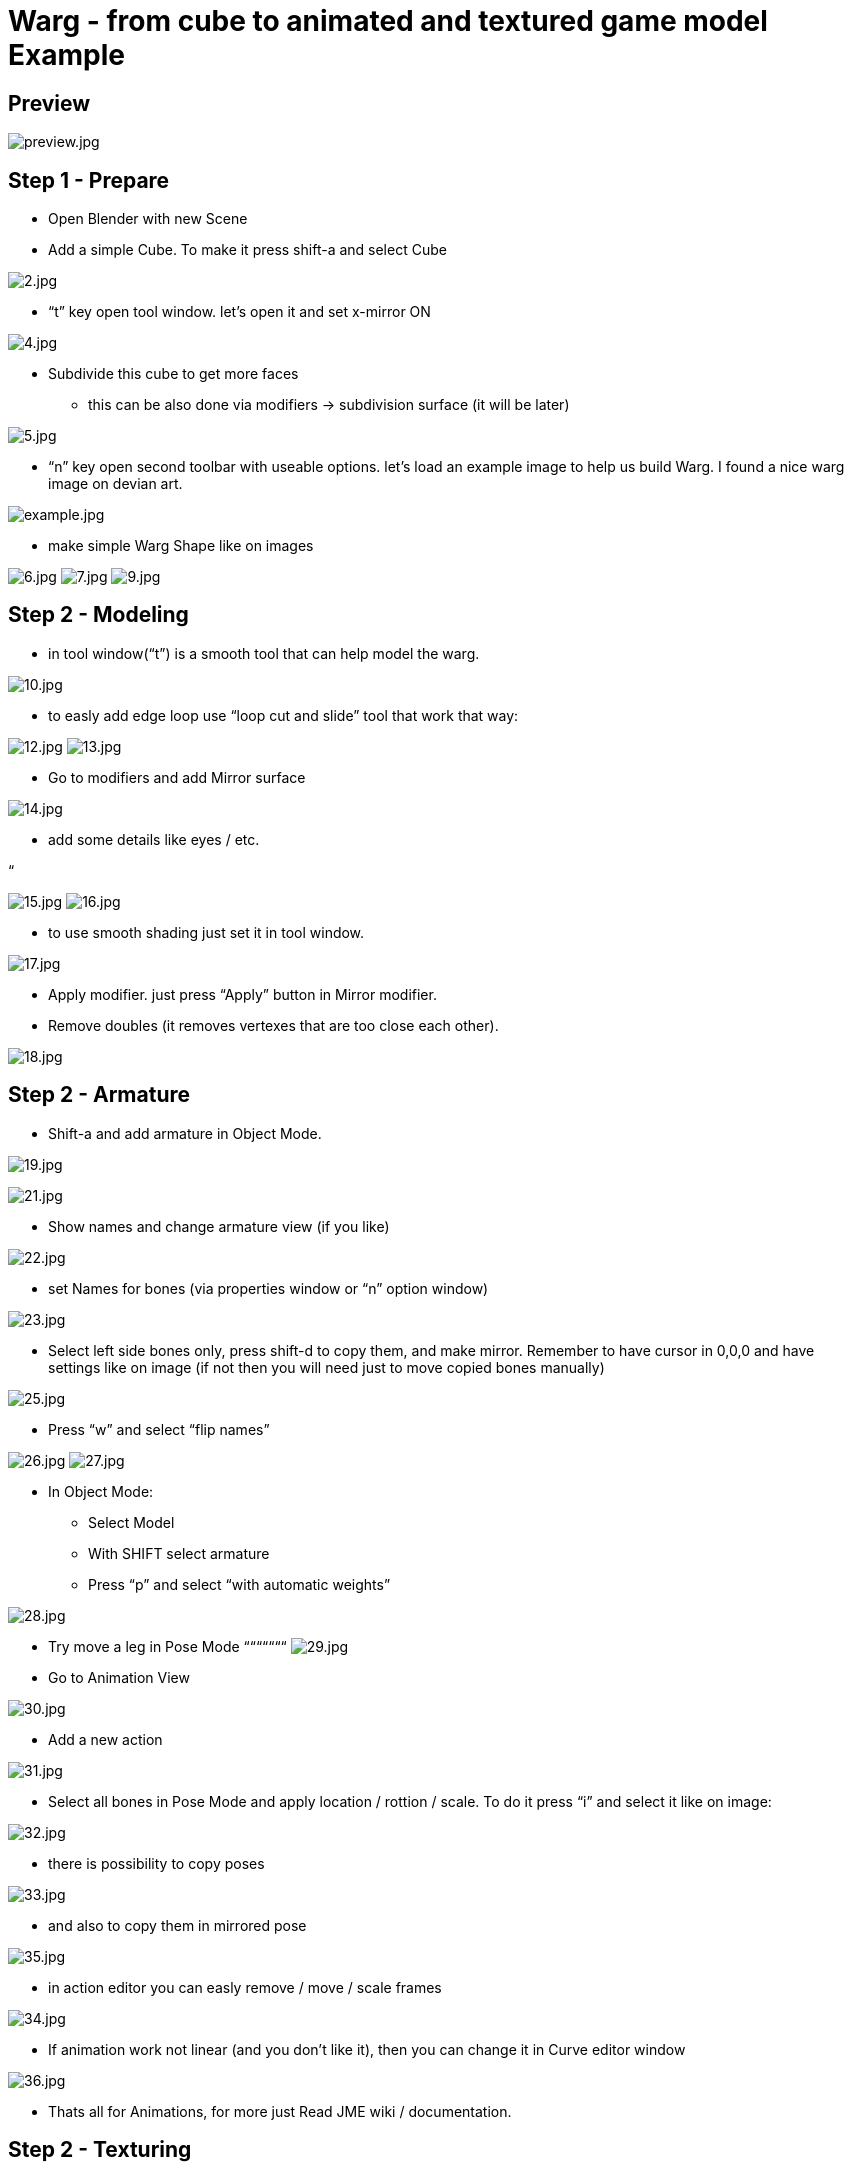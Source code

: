 

= Warg - from cube to animated and textured game model Example





== Preview

image:jme3/external/preview.jpg[preview.jpg,with="",height=""]



== Step 1 - Prepare

- Open Blender with new Scene
- Add a simple Cube. To make it press shift-a and select Cube


image:jme3/external/2.jpg[2.jpg,with="",height=""]


- “t” key open tool window. let’s open it and set x-mirror ON


image:jme3/external/4.jpg[4.jpg,with="",height=""]


- Subdivide this cube to get more faces
* this can be also done via modifiers → subdivision surface (it will be later)


image:jme3/external/5.jpg[5.jpg,with="",height=""]


- “n” key open second toolbar with useable options. let's load an example image to help us build Warg.
I found a nice warg image on devian art.


image:jme3/external/example.jpg[example.jpg,with="",height=""]


- make simple Warg Shape like on images


image:jme3/external/6.jpg[6.jpg,with="",height=""]
image:jme3/external/7.jpg[7.jpg,with="",height=""]
image:jme3/external/9.jpg[9.jpg,with="",height=""]



== Step 2 - Modeling

- in tool window(“t”) is a smooth tool that can help model the warg.


image:jme3/external/10.jpg[10.jpg,with="",height=""]


- to easly add edge loop use “loop cut and slide” tool that work that way:


image:jme3/external/12.jpg[12.jpg,with="",height=""]
image:jme3/external/13.jpg[13.jpg,with="",height=""]


- Go to modifiers and add Mirror surface


image:jme3/external/14.jpg[14.jpg,with="",height=""]


- add some details like eyes / etc.


“


image:jme3/external/15.jpg[15.jpg,with="",height=""]
image:jme3/external/16.jpg[16.jpg,with="",height=""]


- to use smooth shading just set it in tool window.


image:jme3/external/17.jpg[17.jpg,with="",height=""]


- Apply modifier. just press “Apply” button in Mirror modifier.
- Remove doubles (it removes vertexes that are too close each other).


image:jme3/external/18.jpg[18.jpg,with="",height=""]



== Step 2 - Armature

- Shift-a and add armature in Object Mode.



image:jme3/external/19.jpg[19.jpg,with="",height=""]

image:jme3/external/21.jpg[21.jpg,with="",height=""]


- Show names and change armature view (if you like)


image:jme3/external/22.jpg[22.jpg,with="",height=""]


- set Names for bones (via properties window or “n” option window)


image:jme3/external/23.jpg[23.jpg,with="",height=""]


- Select left side bones only, press shift-d to copy them, and make mirror.
Remember to have cursor in 0,0,0 and have settings like on image (if not then you will need just to move copied bones manually)


image:jme3/external/25.jpg[25.jpg,with="",height=""]


- Press “w” and select “flip names”


image:jme3/external/26.jpg[26.jpg,with="",height=""]
image:jme3/external/27.jpg[27.jpg,with="",height=""]


- In Object Mode:
* Select Model
* With SHIFT select armature
* Press “p” and select “with automatic weights”


image:jme3/external/28.jpg[28.jpg,with="",height=""]


- Try move a leg in Pose Mode
“““““““
image:jme3/external/29.jpg[29.jpg,with="",height=""]


- Go to Animation View


image:jme3/external/30.jpg[30.jpg,with="",height=""]


- Add a new action


image:jme3/external/31.jpg[31.jpg,with="",height=""]


- Select all bones in Pose Mode and apply location / rottion / scale.
To do it press “i” and select it like on image:


image:jme3/external/32.jpg[32.jpg,with="",height=""]



- there is possibility to copy poses


image:jme3/external/33.jpg[33.jpg,with="",height=""]


- and also to copy them in mirrored pose


image:jme3/external/35.jpg[35.jpg,with="",height=""]


- in action editor you can easly remove / move / scale frames


image:jme3/external/34.jpg[34.jpg,with="",height=""]


- If animation work not linear (and you don't like it), then you can change it in Curve editor window


image:jme3/external/36.jpg[36.jpg,with="",height=""]


- Thats all for Animations, for more just Read JME wiki / documentation.



== Step 2 - Texturing

- Move armature to second layer.
press “m” to make it.


image:jme3/external/37.jpg[37.jpg,with="",height=""]


- In edit mode, need to mark seam on Edges to prepare model for texturing.
press ctrl-e to make it.


image:jme3/external/38.jpg[38.jpg,with="",height=""]


- do it similar to this (or you can make it better):


image:jme3/external/40.jpg[40.jpg,with="",height=""]
image:jme3/external/41.jpg[41.jpg,with="",height=""]
image:jme3/external/43.jpg[43.jpg,with="",height=""]


- Press “u” and select first option “unwrap”
- In UV window you can minimize stretch
(minimize stretch change with mouse wheele).


image:jme3/external/44.jpg[44.jpg,with="",height=""]


- make a 2 geometries for model:
* body (contains faces for body)
* eyes (containes faces for eyes)


image:jme3/external/45.jpg[45.jpg,with="",height=""]


image:jme3/external/48.jpg[48.jpg,with="",height=""]


- for eyes you can use “Sphere projection for unwrap”


image:jme3/external/49.jpg[49.jpg,with="",height=""]


- Select texture image


image:jme3/external/50.jpg[50.jpg,with="",height=""]


- under “n” option window, set like on image to see texture.
(ViewPort need to be set as solid, ViewPort is near Object/Edit select)


image:jme3/external/52.jpg[52.jpg,with="",height=""]


- Just make texture of model (using Texture Mode – where Object / edit mode is)


“


image:jme3/external/55.jpg[55.jpg,with="",height=""]


- Using 2d tool like Gimp / Photoshop, use filter/modifier to get nice looking skin


image:jme3/external/56.jpg[56.jpg,with="",height=""]


- Now only need to export via Ogre Mesh or just via Blend file (using SDK).


- For eyes and body, use separated j3m files, then set them in SceneComposer.





here are docs:


link:http://jmonkeyengine.org/wiki/doku.php/jme3:external:blender[http://jmonkeyengine.org/wiki/doku.php/jme3:external:blender]


- Done!

